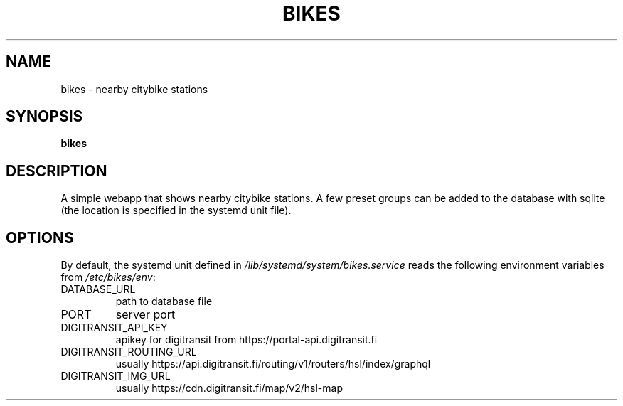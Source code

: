 .TH BIKES 7
.SH NAME
bikes \- nearby citybike stations
.SH SYNOPSIS
.B bikes
.SH DESCRIPTION
.P
A simple webapp that shows nearby citybike stations. A few preset groups can
be added to the database with sqlite (the location is specified in the systemd
unit file).
.SH OPTIONS
By default, the systemd unit defined in
.I /lib/systemd/system/bikes.service
reads the following environment variables from
.IR /etc/bikes/env :

.IP DATABASE_URL
path to database file
.IP PORT
server port
.IP DIGITRANSIT_API_KEY
apikey for digitransit from https://portal-api.digitransit.fi
.IP DIGITRANSIT_ROUTING_URL
usually https://api.digitransit.fi/routing/v1/routers/hsl/index/graphql
.IP DIGITRANSIT_IMG_URL
usually https://cdn.digitransit.fi/map/v2/hsl-map
